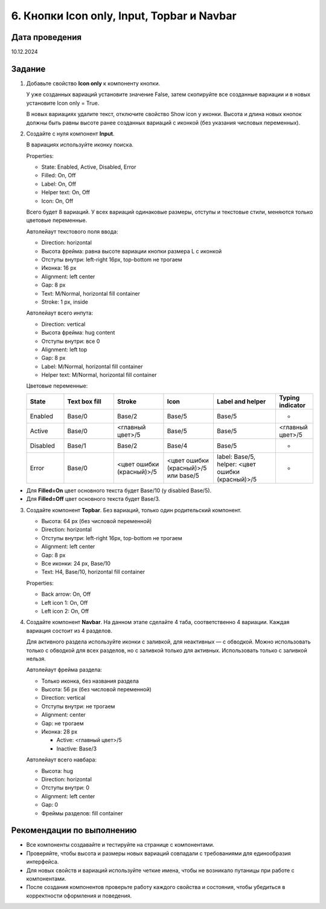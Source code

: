 6. Кнопки Icon only, Input, Topbar и Navbar
=====================================================

Дата проведения
---------------
10.12.2024

Задание
-------

1. Добавьте свойство **Icon only** к компоненту кнопки.

   У уже созданных вариаций установите значение False, затем скопируйте все созданные вариации и в новых установите Icon only = True.

   В новых вариациях удалите текст, отключите свойство Show icon у иконки.
   Высота и длина новых кнопок должны быть равны высоте ранее созданных вариаций с иконкой (без указания числовых переменных).

2. Создайте с нуля компонент **Input**.

   В вариациях используйте иконку поиска.

   Properties:

   - State: Enabled, Active, Disabled, Error
   - Filled: On, Off
   - Label: On, Off
   - Helper text: On, Off
   - Icon: On, Off

   Всего будет 8 вариаций.
   У всех вариаций одинаковые размеры, отступы и текстовые стили, меняются только цветовые переменные.

   Автолейаут текстового поля ввода:

   - Direction: horizontal
   - Высота фрейма: равна высоте вариации кнопки размера L с иконкой
   - Отступы внутри: left-right 16px, top-bottom не трогаем
   - Иконка: 16 px
   - Alignment: left center
   - Gap: 8 px
   - Text: M/Normal, horizontal fill container
   - Stroke: 1 px, inside

   Автолейаут всего инпута:

   - Direction: vertical
   - Высота фрейма: hug content
   - Отступы внутри: все 0
   - Alignment: left top
   - Gap: 8 px
   - Label: M/Normal, horizontal fill container
   - Helper text: M/Normal, horizontal fill container

   Цветовые переменные:

   .. list-table::
      :widths: 15 20 20 20 25 15
      :header-rows: 1

      * - State
        - Text box fill
        - Stroke
        - Icon
        - Label and helper
        - Typing indicator
      * - Enabled
        - Base/0
        - Base/2
        - Base/5
        - Base/5
        - -
      * - Active
        - Base/0
        - <главный цвет>/5
        - Base/5
        - Base/5
        - <главный цвет>/5
      * - Disabled
        - Base/1
        - Base/2
        - Base/4
        - Base/5
        - -
      * - Error
        - Base/0
        - <цвет ошибки (красный)>/5
        - <цвет ошибки (красный)>/5 или base/5
        - label: Base/5, helper: <цвет ошибки (красный)>/5
        - -

- Для **Filled=On** цвет основного текста будет Base/10 (у disabled Base/5).
- Для **Filled=Off** цвет основного текста будет Base/3.

3. Создайте компонент **Topbar**.
   Без вариаций, только один родительский компонент.

   - Высота: 64 px (без числовой переменной)
   - Direction: horizontal
   - Отступы внутри: left-right 16px, top-bottom не трогаем
   - Alignment: left center
   - Gap: 8 px
   - Все иконки: 24 px, Base/10
   - Text: H4, Base/10, horizontal fill container

   Properties:

   - Back arrow: On, Off
   - Left icon 1: On, Off
   - Left icon 2: On, Off

4. Создайте компонент **Navbar**.
   На данном этапе сделайте 4 таба, соответственно 4 вариации.
   Каждая вариация состоит из 4 разделов.

   Для активного раздела используйте иконки с заливкой, для неактивных — с обводкой.
   Можно использовать только с обводкой для всех разделов, но с заливкой только для активных. Использовать только с заливкой нельзя.

   Автолейаут фрейма раздела:

   - Только иконка, без названия раздела
   - Высота: 56 px (без числовой переменной)
   - Direction: vertical
   - Отступы внутри: не трогаем
   - Alignment: center
   - Gap: не трогаем
   - Иконка: 28 px

     - Active: <главный цвет>/5
     - Inactive: Base/3

   Автолейаут всего навбара:

   - Высота: hug
   - Direction: horizontal
   - Отступы внутри: 0
   - Alignment: left center
   - Gap: 0
   - Фреймы разделов: fill container

Рекомендации по выполнению
--------------------------

- Все компоненты создавайте и тестируйте на странице с компонентами.
- Проверяйте, чтобы высота и размеры новых вариаций совпадали с требованиями для единообразия интерфейса.
- Для новых свойств и вариаций используйте четкие имена, чтобы не возникало путаницы при работе с компонентами.
- После создания компонентов проверьте работу каждого свойства и состояния, чтобы убедиться в корректности оформления и поведения.